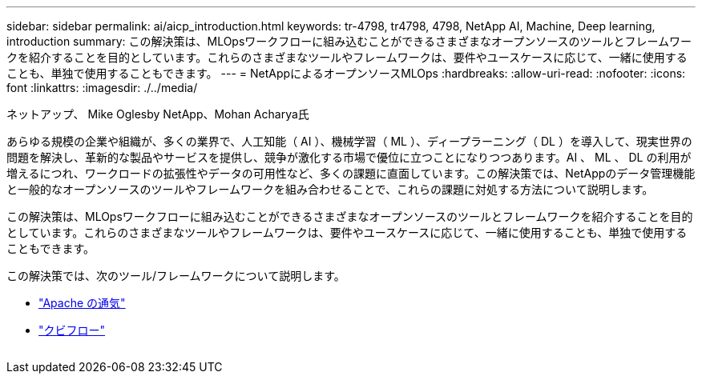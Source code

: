 ---
sidebar: sidebar 
permalink: ai/aicp_introduction.html 
keywords: tr-4798, tr4798, 4798, NetApp AI, Machine, Deep learning, introduction 
summary: この解決策は、MLOpsワークフローに組み込むことができるさまざまなオープンソースのツールとフレームワークを紹介することを目的としています。これらのさまざまなツールやフレームワークは、要件やユースケースに応じて、一緒に使用することも、単独で使用することもできます。 
---
= NetAppによるオープンソースMLOps
:hardbreaks:
:allow-uri-read: 
:nofooter: 
:icons: font
:linkattrs: 
:imagesdir: ./../media/


ネットアップ、 Mike Oglesby
NetApp、Mohan Acharya氏

[role="lead"]
あらゆる規模の企業や組織が、多くの業界で、人工知能（ AI ）、機械学習（ ML ）、ディープラーニング（ DL ）を導入して、現実世界の問題を解決し、革新的な製品やサービスを提供し、競争が激化する市場で優位に立つことになりつつあります。AI 、 ML 、 DL の利用が増えるにつれ、ワークロードの拡張性やデータの可用性など、多くの課題に直面しています。この解決策では、NetAppのデータ管理機能と一般的なオープンソースのツールやフレームワークを組み合わせることで、これらの課題に対処する方法について説明します。

この解決策は、MLOpsワークフローに組み込むことができるさまざまなオープンソースのツールとフレームワークを紹介することを目的としています。これらのさまざまなツールやフレームワークは、要件やユースケースに応じて、一緒に使用することも、単独で使用することもできます。

この解決策では、次のツール/フレームワークについて説明します。

* link:https://airflow.apache.org["Apache の通気"]
* link:https://www.kubeflow.org["クビフロー"]


image:aicp_image1.png[""]
